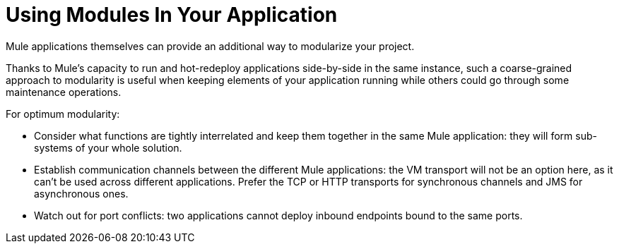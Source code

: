 = Using Modules In Your Application
:keywords: anypoint studio, studio, mule esb, modularize


Mule applications themselves can provide an additional way to modularize your project.

Thanks to Mule's capacity to run and hot-redeploy applications side-by-side in the same instance, such a coarse-grained approach to modularity is useful when keeping elements of your application running while others could go through some maintenance operations.

For optimum modularity:

* Consider what functions are tightly interrelated and keep them together in the same Mule application: they will form sub-systems of your whole solution.
* Establish communication channels between the different Mule applications: the VM transport will not be an option here, as it can't be used across different applications. Prefer the TCP or HTTP transports for synchronous channels and JMS for asynchronous ones.
* Watch out for port conflicts: two applications cannot deploy inbound endpoints bound to the same ports.
